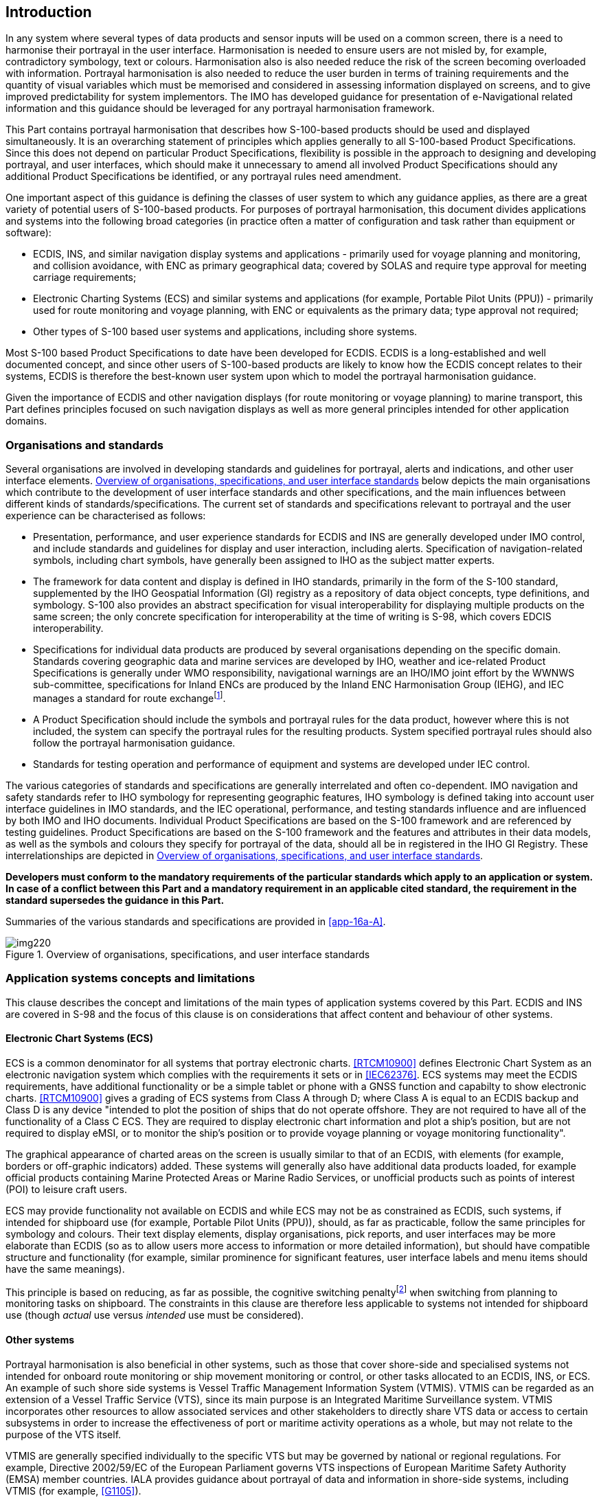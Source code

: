 [[cls-16a-4]]
== Introduction

In any system where several types of data products and sensor inputs will be
used on a common screen, there is a need to harmonise their portrayal in the
user interface. Harmonisation is needed to ensure users are not misled by,
for example, contradictory symbology, text or colours. Harmonisation also is
also needed reduce the risk of the screen becoming overloaded with
information. Portrayal harmonisation is also needed to reduce the user
burden in terms of training requirements and the quantity of visual
variables which must be memorised and considered in assessing information
displayed on screens, and to give improved predictability for system
implementors. The IMO has developed guidance for presentation of
e-Navigational related information and this guidance should be leveraged for
any portrayal harmonisation framework.

This Part contains portrayal harmonisation that describes how S-100-based
products should be used and displayed simultaneously. It is an overarching
statement of principles which applies generally to all S-100-based Product
Specifications. Since this does not depend on particular Product
Specifications, flexibility is possible in the approach to designing and
developing portrayal, and user interfaces, which should make it unnecessary
to amend all involved Product Specifications should any additional Product
Specifications be identified, or any portrayal rules need amendment.

One important aspect of this guidance is defining the classes of user system
to which any guidance applies, as there are a great variety of potential
users of S-100-based products. For purposes of portrayal harmonisation, this
document divides applications and systems into the following broad
categories (in practice often a matter of configuration and task rather than
equipment or software):

* ECDIS, INS, and similar navigation display systems and applications -
primarily used for voyage planning and monitoring, and collision avoidance,
with ENC as primary geographical data; covered by SOLAS and require type
approval for meeting carriage requirements;
* Electronic Charting Systems (ECS) and similar systems and applications
(for example, Portable Pilot Units (PPU)) - primarily used for route
monitoring and voyage planning, with ENC or equivalents as the primary data;
type approval not required;
* Other types of S-100 based user systems and applications, including shore
systems.

Most S-100 based Product Specifications to date have been developed for
ECDIS. ECDIS is a long-established and well documented concept, and since
other users of S-100-based products are likely to know how the ECDIS concept
relates to their systems, ECDIS is therefore the best-known user system upon
which to model the portrayal harmonisation guidance.

Given the importance of ECDIS and other navigation displays (for route
monitoring or voyage planning) to marine transport, this Part defines
principles focused on such navigation displays as well as more general
principles intended for other application domains.

[[cls-16a-4.1]]
=== Organisations and standards

Several organisations are involved in developing standards and guidelines
for portrayal, alerts and indications, and other user interface elements.
<<fig-16a-1>> below depicts the main organisations which contribute to the
development of user interface standards and other specifications, and the
main influences between different kinds of standards/specifications. The
current set of standards and specifications relevant to portrayal and the
user experience can be characterised as follows:

* Presentation, performance, and user experience standards for ECDIS and INS
are generally developed under IMO control, and include standards and
guidelines for display and user interaction, including alerts. Specification
of navigation-related symbols, including chart symbols, have generally been
assigned to IHO as the subject matter experts.
* The framework for data content and display is defined in IHO standards,
primarily in the form of the S-100 standard, supplemented by the IHO
Geospatial Information (GI) registry as a repository of data object
concepts, type definitions, and symbology. S-100 also provides an abstract
specification for visual interoperability for displaying multiple products
on the same screen; the only concrete specification for interoperability at
the time of writing is S-98, which covers EDCIS interoperability.
* Specifications for individual data products are produced by several
organisations depending on the specific domain. Standards covering
geographic data and marine services are developed by IHO, weather and
ice-related Product Specifications is generally under WMO responsibility,
navigational warnings are an IHO/IMO joint effort by the WWNWS
sub-committee, specifications for Inland ENCs are produced by the Inland ENC
Harmonisation Group (IEHG), and IEC manages a standard for route
exchange{blank}footnote:[Other organisations are also developing S-100-based
standards for information exchange, of varying relevance to portrayal and
user interaction, shipboard or onshore. The list of Product Specifications
in <<fig-16a-1>> is representative, not comprehensive.].
* A Product Specification should include the symbols and portrayal rules for
the data product, however where this is not included, the system can specify
the portrayal rules for the resulting products. System specified portrayal
rules should also follow the portrayal harmonisation guidance.
* Standards for testing operation and performance of equipment and systems
are developed under IEC control.

The various categories of standards and specifications are generally
interrelated and often co-dependent. IMO navigation and safety standards
refer to IHO symbology for representing geographic features, IHO symbology
is defined taking into account user interface guidelines in IMO standards,
and the IEC operational, performance, and testing standards influence and
are influenced by both IMO and IHO documents. Individual Product
Specifications are based on the S-100 framework and are referenced by
testing guidelines. Product Specifications are based on the S-100 framework
and the features and attributes in their data models, as well as the symbols
and colours they specify for portrayal of the data, should all be in
registered in the IHO GI Registry. These interrelationships are depicted in
<<fig-16a-1>>.

*Developers must conform to the mandatory requirements of the particular
standards which apply to an application or system. In case of a conflict
between this Part and a mandatory requirement in an applicable cited
standard, the requirement in the standard supersedes the guidance in this
Part.*

Summaries of the various standards and specifications are provided in
<<app-16a-A>>.

[[fig-16a-1]]
.Overview of organisations, specifications, and user interface standards
image::img220.png[]

[[cls-16a-4.2]]
=== Application systems concepts and limitations

This clause describes the concept and limitations of the main types of
application systems covered by this Part. ECDIS and INS are covered in S-98
and the focus of this clause is on considerations that affect content and
behaviour of other systems.

[[cls-16a-4.2.1]]
==== Electronic Chart Systems (ECS)

ECS is a common denominator for all systems that portray electronic charts.
<<RTCM10900>> defines Electronic Chart System as an electronic navigation
system which complies with the requirements it sets or in <<IEC62376>>. ECS
systems may meet the ECDIS requirements, have additional functionality or be
a simple tablet or phone with a GNSS function and capabilty to show
electronic charts. <<RTCM10900>> gives a grading of ECS systems from Class A
through D; where Class A is equal to an ECDIS backup and Class D is any
device "intended to plot the position of ships that do not operate offshore.
They are not required to have all of the functionality of a Class C ECS.
They are required to display electronic chart information and plot a ship's
position, but are not required to display eMSI, or to monitor the ship's
position or to provide voyage planning or voyage monitoring functionality".

The graphical appearance of charted areas on the screen is usually similar
to that of an ECDIS, with elements (for example, borders or off-graphic
indicators) added. These systems will generally also have additional data
products loaded, for example official products containing Marine Protected
Areas or Marine Radio Services, or unofficial products such as points of
interest (POI) to leisure craft users.

ECS may provide functionality not available on ECDIS and while ECS may not
be as constrained as ECDIS, such systems, if intended for shipboard use (for
example, Portable Pilot Units (PPU)), should, as far as practicable, follow
the same principles for symbology and colours. Their text display elements,
display organisations, pick reports, and user interfaces may be more
elaborate than ECDIS (so as to allow users more access to information or
more detailed information), but should have compatible structure and
functionality (for example, similar prominence for significant features,
user interface labels and menu items should have the same meanings).

This principle is based on reducing, as far as possible, the cognitive
switching penalty{blank}footnote:[See, for example, "Multitasking: Switching
costs", American Psychological Association
<https://www.apa.org/research/action/multitask>.] when switching from
planning to monitoring tasks on shipboard. The constraints in this clause
are therefore less applicable to systems not intended for shipboard use
(though _actual_ use versus _intended_ use must be considered).

[[cls-16a-4.2.2]]
==== Other systems

Portrayal harmonisation is also beneficial in other systems, such as those
that cover shore-side and specialised systems not intended for onboard route
monitoring or ship movement monitoring or control, or other tasks allocated
to an ECDIS, INS, or ECS. An example of such shore side systems is Vessel
Traffic Management Information System (VTMIS). VTMIS can be regarded as an
extension of a Vessel Traffic Service (VTS), since its main purpose is an
Integrated Maritime Surveillance system. VTMIS incorporates other resources
to allow associated services and other stakeholders to directly share VTS
data or access to certain subsystems in order to increase the effectiveness
of port or maritime activity operations as a whole, but may not relate to
the purpose of the VTS itself.

VTMIS are generally specified individually to the specific VTS but may be
governed by national or regional regulations. For example, Directive
2002/59/EC of the European Parliament governs VTS inspections of European
Maritime Safety Authority (EMSA) member countries. IALA provides guidance
about portrayal of data and information in shore-side systems, including
VTMIS (for example, <<G1105>>).

Generally, ENC charts form the base layer in a VTMIS and other data sources
form layers of additional information or enhanced information to aid the
VTMIS operator in monitoring and decision making. Examples of additional
layers included radar and AIS for target tracking, AIS-ASM (AIS Application
Specific Messages) for sensor information such as met-hydro information, air
gaps and special zones such as irregular speed zones. Moreover, radio
services may form an integral layer for service assistance. Other examples
include MSI such as navigational warnings and meteorological warnings.
Oceanographic information such as surface currents and water level may also
be important layers.

